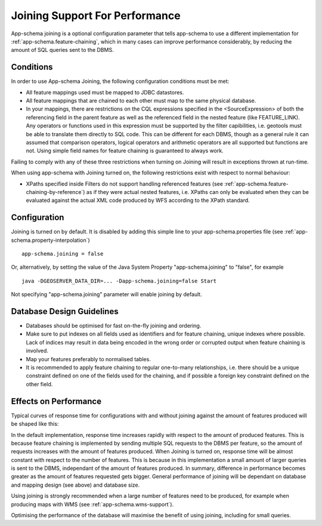 .. _app-schema.joining:

Joining Support For Performance
===============================

App-schema joining is a optional configuration parameter that tells app-schema to use a different implementation for :ref:`app-schema.feature-chaining`, 
which in many cases can improve performance considerably, by reducing the amount of SQL queries sent to the DBMS.

Conditions
----------
In order to use App-schema Joining, the following configuration conditions must be met:

* All feature mappings used must be mapped to JDBC datastores.

* All feature mappings that are chained to each other must map to the same physical database.

* In your mappings, there are restrictions on the CQL expressions specified in the <SourceExpression> of both the referencing field in the parent feature as well as the referenced field in the nested feature (like FEATURE_LINK). Any operators or functions used in this expression must be supported by the filter capibilities, i.e. geotools must be able to translate them directly to SQL code. This can be different for each DBMS, though as a general rule it can assumed that comparison operators, logical operators and arithmetic operators are all supported but functions are not. Using simple field names for feature chaining is guaranteed to always work.

Failing to comply with any of these three restrictions when turning on Joining will result in exceptions thrown at run-time.

When using app-schema with Joining turned on, the following restrictions exist with respect to normal behaviour:

* XPaths specified inside Filters do not support handling referenced features (see  :ref:`app-schema.feature-chaining-by-reference`) as if they were actual nested features, i.e. XPaths can only be evaluated when they can be evaluated against the actual XML code produced by WFS according to the XPath standard.

Configuration
-------------
Joining is turned on by default. It is disabled by adding this simple line to your app-schema.properties file (see :ref:`app-schema.property-interpolation`) ::

     app-schema.joining = false

Or, alternatively, by setting the value of the Java System Property "app-schema.joining" to "false", for example ::

     java -DGEOSERVER_DATA_DIR=... -Dapp-schema.joining=false Start

Not specifying "app-schema.joining" parameter will enable joining by default. 

Database Design Guidelines
--------------------------

* Databases should be optimised for fast on-the-fly joining and ordering.

* Make sure to put indexes on all fields used as identifiers and for feature chaining, unique indexes where possible. Lack of indices may result in data being encoded in the wrong order or corrupted output when feature chaining is involved.

* Map your features preferably to normalised tables.

* It is recommended to apply feature chaining to regular one-to-many relationships, i.e. there should be a unique constraint defined on one of the fields used for the chaining, and if possible a foreign key constraint defined on the other field.

Effects on Performance
----------------------

Typical curves of response time for configurations with and without joining against the amount of features
produced will be shaped like this:

.. image:: joining.png

In the default implementation, response time increases rapidly with respect to the amount of produced features. This is because feature chaining
is implemented by sending multiple SQL requests to the DBMS per feature, so the amount of requests increases with the amount
of features produced. When Joining is turned on, response time will be almost constant with respect to the number of features. This is because in this implementation a small amount of larger queries is sent to the DBMS, independant of the amount of features produced.
In summary, difference in performance becomes greater as the amount of features requested gets bigger. General performance of joining will be dependant on database and mapping design (see above) and database size. 

Using joining is strongly recommended when a large number of features need to be produced, for example 
when producing maps with WMS (see :ref:`app-schema.wms-support`).

Optimising the performance of the database will maximise the benefit of using joining, including for small queries.
